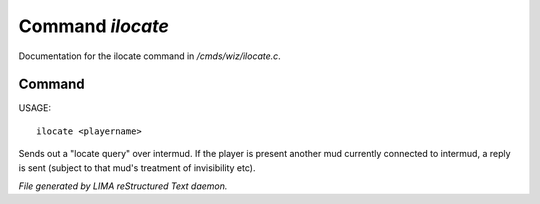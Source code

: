 ******************
Command *ilocate*
******************

Documentation for the ilocate command in */cmds/wiz/ilocate.c*.

Command
=======

USAGE::

	ilocate <playername>

Sends out a "locate query" over intermud.
If the player is present another mud currently connected to intermud,
a reply is sent (subject to that mud's treatment of invisibility etc).



*File generated by LIMA reStructured Text daemon.*
